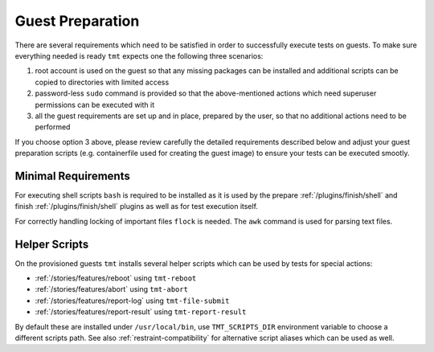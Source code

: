 .. _guest-preparation:

Guest Preparation
~~~~~~~~~~~~~~~~~~~~~~~~~~~~~~~~~~~~~~~~~~~~~~~~~~~~~~~~~~~~~~~~~~

There are several requirements which need to be satisfied in order
to successfully execute tests on guests. To make sure everything
needed is ready ``tmt`` expects one the following three scenarios:

1. root account is used on the guest so that any missing packages
   can be installed and additional scripts can be copied to
   directories with limited access
2. password-less ``sudo`` command is provided so that the
   above-mentioned actions which need superuser permissions can be
   executed with it
3. all the guest requirements are set up and in place, prepared by
   the user, so that no additional actions need to be performed

If you choose option 3 above, please review carefully the detailed
requirements described below and adjust your guest preparation
scripts (e.g. containerfile used for creating the guest image) to
ensure your tests can be executed smootly.

.. _minimal-requirements:

Minimal Requirements
------------------------------------------------------------------

For executing shell scripts ``bash`` is required to be installed
as it is used by the prepare :ref:`/plugins/finish/shell` and
finish :ref:`/plugins/finish/shell` plugins as well as for test
execution itself.

For correctly handling locking of important files ``flock`` is
needed. The ``awk`` command is used for parsing text files.

.. _helper-scripts:

Helper Scripts
------------------------------------------------------------------

On the provisioned guests ``tmt`` installs several helper scripts
which can be used by tests for special actions:

* :ref:`/stories/features/reboot` using ``tmt-reboot``
* :ref:`/stories/features/abort`  using ``tmt-abort``
* :ref:`/stories/features/report-log` using ``tmt-file-submit``
* :ref:`/stories/features/report-result` using ``tmt-report-result``

By default these are installed under ``/usr/local/bin``, use
``TMT_SCRIPTS_DIR`` environment variable to choose a different
scripts path. See also :ref:`restraint-compatibility` for
alternative script aliases which can be used as well.
